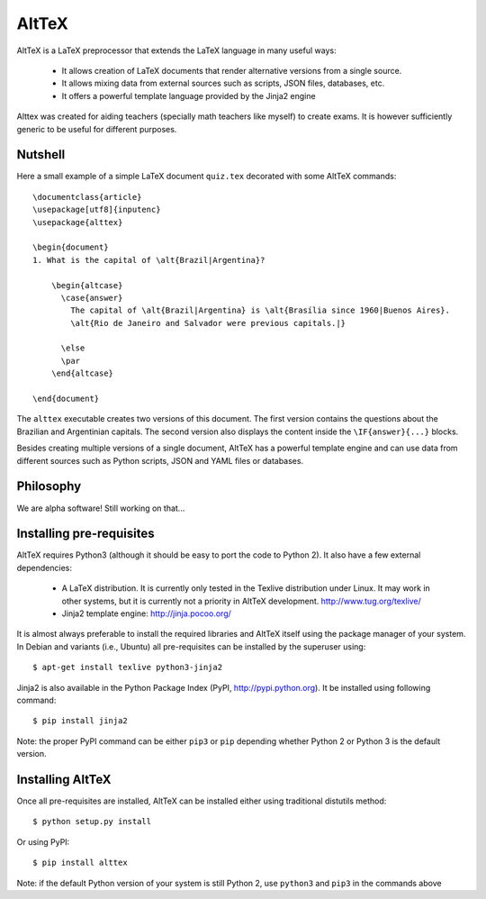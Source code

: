 AltTeX
~~~~~~

AltTeX is a LaTeX preprocessor that extends the LaTeX language in many useful 
ways:
  * It allows creation of LaTeX documents that render alternative versions from 
    a single source.
  * It allows mixing data from external sources such as scripts, JSON files, 
    databases, etc.
  * It offers a powerful template language provided by the Jinja2 engine

Alttex was created for aiding teachers (specially math teachers like myself) to 
create exams. It is however sufficiently generic to be useful for different 
purposes.

Nutshell
--------

Here a small example of a simple LaTeX document ``quiz.tex`` decorated with some
AltTeX commands::

    \documentclass{article}
    \usepackage[utf8]{inputenc}
    \usepackage{alttex}
    
    \begin{document}
    1. What is the capital of \alt{Brazil|Argentina}? 
	
	\begin{altcase}
	  \case{answer}
	    The capital of \alt{Brazil|Argentina} is \alt{Brasília since 1960|Buenos Aires}. 
	    \alt{Rio de Janeiro and Salvador were previous capitals.|}
	  
	  \else
	  \par
	\end{altcase}
	
    \end{document}
    
The ``alttex`` executable creates two versions of this document. The first 
version contains the questions about the Brazilian and Argentinian capitals. The
second version also displays the content inside the ``\IF{answer}{...}`` blocks.

Besides creating multiple versions of a single document, AltTeX has a powerful
template engine and can use data from different sources such as Python scripts,
JSON and YAML files or databases.

Philosophy
----------

We are alpha software! Still working on that...


Installing pre-requisites
-------------------------

AltTeX requires Python3 (although it should be easy to port the code to Python 2). 
It also have a few external dependencies:
 
  * A LaTeX distribution. It is currently only tested in the Texlive 
    distribution under Linux. It may work in other systems, but it is currently
    not a priority in AltTeX development. http://www.tug.org/texlive/
  * Jinja2 template engine: http://jinja.pocoo.org/

It is almost always preferable to install the required libraries and AltTeX 
itself using the package manager of your system. In Debian and variants (i.e., 
Ubuntu) all pre-requisites can be installed by the superuser using::

  $ apt-get install texlive python3-jinja2
   
Jinja2 is also available in the Python Package Index (PyPI, 
http://pypi.python.org). It be installed using following command::

  $ pip install jinja2
  
Note: the proper PyPI command can be either ``pip3`` or ``pip`` depending 
whether Python 2 or Python 3 is the default version.

Installing AltTeX
-----------------

Once all pre-requisites are installed, AltTeX can be installed either using 
traditional distutils method::

  $ python setup.py install
  
Or using PyPI::

  $ pip install alttex
  
Note: if the default Python version of your system is still Python 2, use 
``python3`` and ``pip3`` in the commands above 